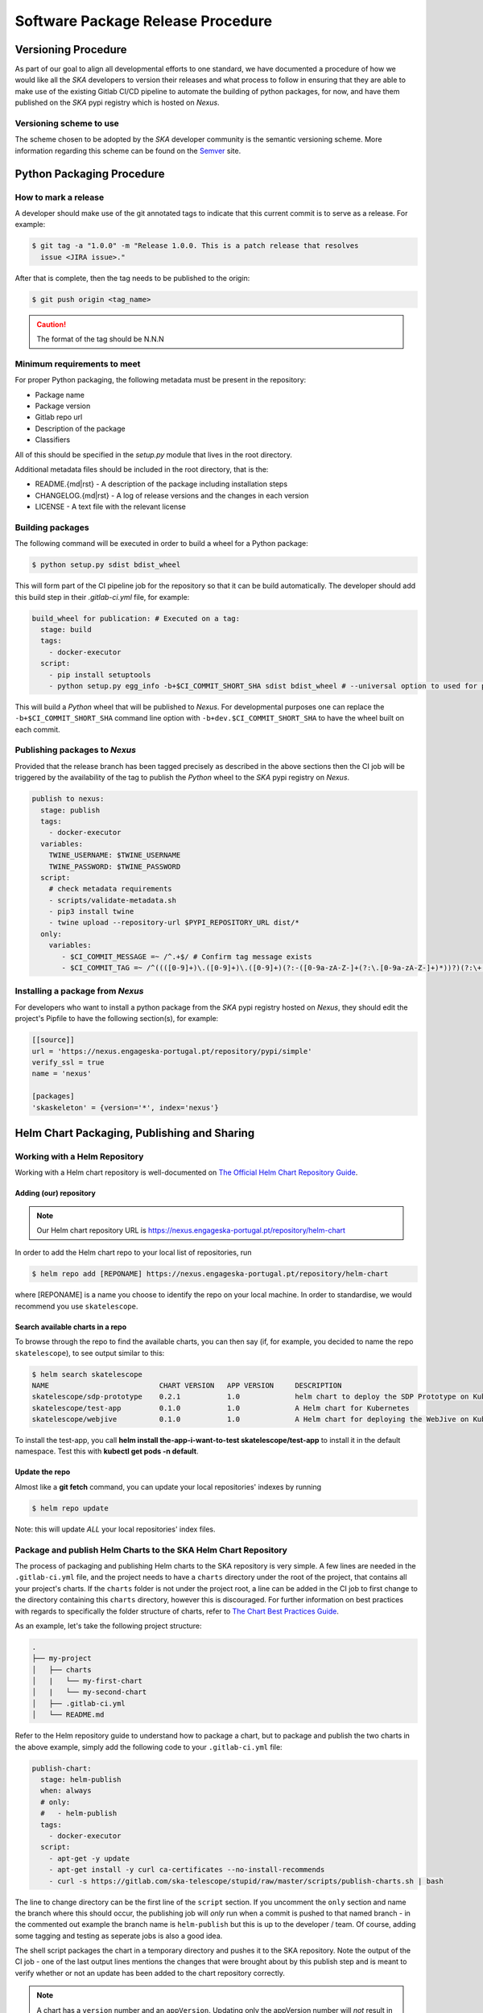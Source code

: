 .. _Semver: https://semver.org
.. _Helm Chart Repository: https://nexus.engageska-portugal.pt/#browse/browse:helm-chart
.. _SKAMPI: https://gitlab.com/ska-telescope/skampi

==================================
Software Package Release Procedure
==================================

Versioning Procedure
--------------------

As part of our goal to align all developmental efforts to one standard, we
have documented a procedure of how we would like all the *SKA* developers to
version their releases and what process to follow in ensuring that they are 
able to make use of the existing Gitlab CI/CD pipeline to automate the building
of python packages, for now, and have them published on the *SKA* pypi registry
which is hosted on *Nexus*.


Versioning scheme to use
========================

The scheme chosen to be adopted by the *SKA* developer community is the semantic versioning
scheme.
More information regarding this scheme can be found on the Semver_ site.

Python Packaging Procedure
--------------------------

How to mark a release
=====================

A developer should make use of the git annotated tags to indicate that this
current commit is to serve as a release. For example:

.. code:: bash

  $ git tag -a "1.0.0" -m "Release 1.0.0. This is a patch release that resolves
    issue <JIRA issue>."

After that is complete, then the tag needs to be published to the origin:

.. code:: bash

  $ git push origin <tag_name>

.. caution:: The format of the tag should be N.N.N

Minimum requirements to meet
============================

For proper Python packaging, the following metadata must be present 
in the repository:

* Package name
* Package version
* Gitlab repo url
* Description of the package
* Classifiers

All of this should be specified in the *setup.py* module that lives
in the root directory.

Additional metadata files should be included in the root directory, that
is the:

* README.{md|rst} - A description of the package including installation steps
* CHANGELOG.{md|rst} - A log of release versions and the changes in each version
* LICENSE - A text file with the relevant license

Building packages
=================

The following command will be executed in order to build a wheel
for a Python package:

.. code:: bash
  
  $ python setup.py sdist bdist_wheel

This will form part of the CI pipeline job for the repository so that it can be build
automatically. The developer should add this build step in their *.gitlab-ci.yml* file,
for example:

.. code:: yaml

  build_wheel for publication: # Executed on a tag:
    stage: build
    tags:
      - docker-executor
    script:
      - pip install setuptools
      - python setup.py egg_info -b+$CI_COMMIT_SHORT_SHA sdist bdist_wheel # --universal option to used for pure python packages

This will build a *Python* wheel that will be published to *Nexus*. For developmental purposes one can replace the ``-b+$CI_COMMIT_SHORT_SHA``
command line option with ``-b+dev.$CI_COMMIT_SHORT_SHA`` to have the wheel built on each commit.

Publishing packages to *Nexus*
==============================

Provided that the release branch has been tagged precisely as described in the above sections
then the CI job will be triggered by the availability of the tag to publish the *Python* wheel
to the *SKA* pypi registry on *Nexus*.

.. code:: yaml

  publish to nexus:
    stage: publish
    tags:
      - docker-executor
    variables:
      TWINE_USERNAME: $TWINE_USERNAME
      TWINE_PASSWORD: $TWINE_PASSWORD
    script:
      # check metadata requirements
      - scripts/validate-metadata.sh
      - pip3 install twine
      - twine upload --repository-url $PYPI_REPOSITORY_URL dist/*
    only:
      variables:
         - $CI_COMMIT_MESSAGE =~ /^.+$/ # Confirm tag message exists
         - $CI_COMMIT_TAG =~ /^((([0-9]+)\.([0-9]+)\.([0-9]+)(?:-([0-9a-zA-Z-]+(?:\.[0-9a-zA-Z-]+)*))?)(?:\+([0-9a-zA-Z-]+(?:\.[0-9a-zA-Z-]+)*))?)$/ # Confirm semantic versioning of tag


Installing a package from *Nexus*
=================================

For developers who want to install a python package from the *SKA*
pypi registry hosted on *Nexus*, they should edit the project's Pipfile to have
the following section(s), for example:

.. code:: ini

  [[source]]
  url = 'https://nexus.engageska-portugal.pt/repository/pypi/simple'
  verify_ssl = true
  name = 'nexus'

  [packages]
  'skaskeleton' = {version='*', index='nexus'}

.. _helm_chart_repo:

Helm Chart Packaging, Publishing and Sharing
--------------------------------------------

Working with a Helm Repository
==============================

Working with a Helm chart repository is well-documented on `The Official Helm Chart Repository Guide <https://helm.sh/docs/topics/chart_repository/>`_.

Adding (our) repository
'''''''''''''''''''''''

.. note::
 Our Helm chart repository URL is https://nexus.engageska-portugal.pt/repository/helm-chart

In order to add the Helm chart repo to your local list of repositories, run

.. code:: bash

 $ helm repo add [REPONAME] https://nexus.engageska-portugal.pt/repository/helm-chart

where [REPONAME] is a name you choose to identify the repo on your local machine. In order to standardise, we would recommend you use ``skatelescope``.

Search available charts in a repo
'''''''''''''''''''''''''''''''''

To browse through the repo to find the available charts, you can then say (if, for example, you decided to name the repo ``skatelescope``), to see output similar to this:

.. code:: bash

  $ helm search skatelescope
  NAME                      	CHART VERSION	APP VERSION	DESCRIPTION
  skatelescope/sdp-prototype	0.2.1        	1.0        	helm chart to deploy the SDP Prototype on Kubernetes
  skatelescope/test-app     	0.1.0        	1.0        	A Helm chart for Kubernetes
  skatelescope/webjive      	0.1.0        	1.0        	A Helm chart for deploying the WebJive on Kubernetes

To install the test-app, you call **helm install the-app-i-want-to-test skatelescope/test-app** to install it in the default namespace. Test this with **kubectl get pods -n default**.

Update the repo
'''''''''''''''
Almost like a **git fetch** command, you can update your local repositories' indexes by running

.. code:: bash

 $ helm repo update

Note: this will update *ALL* your local repositories' index files.

Package and publish Helm Charts to the SKA Helm Chart Repository
================================================================

The process of packaging and publishing Helm charts to the SKA repository is very simple. A few lines are needed in the ``.gitlab-ci.yml`` file, and the project needs to have a ``charts`` directory under the root of the project, that contains all your project's charts. If the ``charts`` folder is not under the project root, a line can be added in the CI job to first change to the directory containing this ``charts`` directory, however this is discouraged. For further information on best practices with regards to specifically the folder structure of charts, refer to `The Chart Best Practices Guide <https://helm.sh/docs/chart_best_practices/>`_. 

As an example, let's take the following project structure:

.. code:: bash

  .
  ├── my-project
  │   ├── charts
  │   |   └── my-first-chart
  │   |   └── my-second-chart
  │   ├── .gitlab-ci.yml
  │   └── README.md

Refer to the Helm repository guide to understand how to package a chart, but to package and publish the two charts in the above example, simply add the following code to your ``.gitlab-ci.yml`` file:

.. code:: yaml

  publish-chart:
    stage: helm-publish
    when: always
    # only:
    #   - helm-publish
    tags:
      - docker-executor
    script:
      - apt-get -y update
      - apt-get install -y curl ca-certificates --no-install-recommends
      - curl -s https://gitlab.com/ska-telescope/stupid/raw/master/scripts/publish-charts.sh | bash

The line to change directory can be the first line of the ``script`` section. If you uncomment the ``only`` section and name the branch where this should occur, the publishing job will *only* run when a commit is pushed to that named branch - in the commented out example the branch name is ``helm-publish`` but this is up to the developer / team. Of course, adding some tagging and testing as seperate jobs is also a good idea.

The shell script packages the chart in a temporary directory and pushes it to the SKA repository. Note the output of the CI job - one of the last output lines mentions the changes that were brought about by this publish step and is meant to verify whether or not an update has been added to the chart repository correctly.

.. note::
  A chart has a ``version`` number and an ``appVersion``. Updating only the appVersion number will *not* result in an update to the chart repository - if you want a new version of the application to be uploaded, you *must* update the chart version as well.

